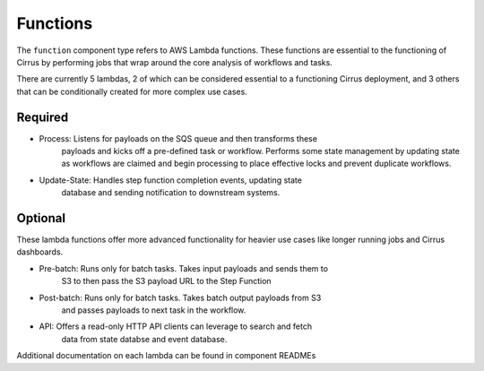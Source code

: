 Functions
=========

The ``function`` component type refers to AWS Lambda functions.  These
functions are essential to the functioning of Cirrus by performing jobs that
wrap around the core analysis of workflows and tasks.

There are currently 5 lambdas, 2 of which can be considered essential to a
functioning Cirrus deployment, and 3 others that can be conditionally created
for more complex use cases.

Required
--------

* Process: Listens for payloads on the SQS queue and then transforms these
    payloads and kicks off a pre-defined task or workflow.  Performs some state
    management by updating state as workflows are claimed and begin processing
    to place effective locks and prevent duplicate workflows.
* Update-State: Handles step function completion events, updating state
    database and sending notification to downstream systems.

Optional
--------

These lambda functions offer more advanced functionality for heavier use cases
like longer running jobs and Cirrus dashboards.

* Pre-batch: Runs only for batch tasks.  Takes input payloads and sends them to
    S3 to then pass the S3 payload URL to the Step Function
* Post-batch: Runs only for batch tasks.  Takes batch output payloads from S3
    and passes payloads to next task in the workflow.
* API: Offers a read-only HTTP API clients can leverage to search and fetch
    data from state databse and event database.

Additional documentation on each lambda can be found in component READMEs
